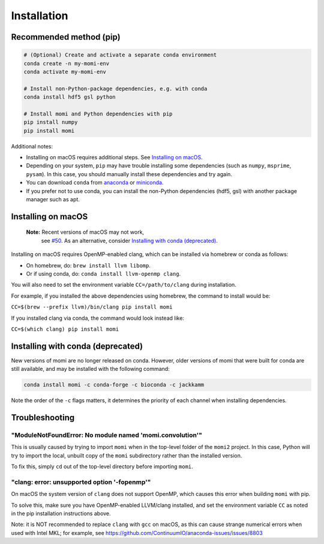 .. _sec-installation:

============
Installation
============

------------------------
Recommended method (pip)
------------------------

.. code :: bash

    # (Optional) Create and activate a separate conda environment
    conda create -n my-momi-env
    conda activate my-momi-env

    # Install non-Python-package dependencies, e.g. with conda
    conda install hdf5 gsl python

    # Install momi and Python dependencies with pip
    pip install numpy
    pip install momi

Additional notes:

- Installing on macOS requires additional steps. See `Installing on
  macOS`_.
- Depending on your system, ``pip`` may have trouble installing some
  dependencies (such as ``numpy``, ``msprime``, ``pysam``).  In this
  case, you should manually install these dependencies and try again.
- You can download ``conda`` from `anaconda <https://www.anaconda.com/download/>`_ or
  `miniconda <https://conda.io/miniconda.html>`_.
- If you prefer not to use conda, you can install the non-Python
  dependencies (hdf5, gsl) with another package manager such as apt.

-------------------
Installing on macOS
-------------------

    **Note:** Recent versions of macOS may not work,
     see `#50 <https://github.com/popgenmethods/momi2/issues/50>`_.
     As an alternative, consider
     `Installing with conda (deprecated)`_.
     

Installing on macOS requires OpenMP-enabled clang, which can be
installed via homebrew or conda as follows:

* On homebrew, do: ``brew install llvm libomp``.
* Or if using conda, do: ``conda install llvm-openmp clang``.

You will also need to set the environment variable ``CC=/path/to/clang`` during installation.

For example, if you installed the above dependencies using homebrew, the command to install would be:

``CC=$(brew --prefix llvm)/bin/clang pip install momi``

If you installed clang via conda, the command would look instead like:

``CC=$(which clang) pip install momi``

----------------------------------
Installing with conda (deprecated)
----------------------------------

New versions of momi are no longer released on conda. However, older
versions of momi that were built for conda are still available, and
may be installed with the following command:

.. code:: bash

    conda install momi -c conda-forge -c bioconda -c jackkamm

Note the order of the ``-c`` flags matters, it determines the priority of each channel when installing dependencies.


---------------
Troubleshooting
---------------

"ModuleNotFoundError: No module named 'momi.convolution'"
=========================================================

This is usually caused by trying to import ``momi``
when in the top-level folder of the ``momi2`` project.
In this case, Python will try to import the local, unbuilt copy
of the ``momi`` subdirectory rather than the installed version.

To fix this, simply ``cd`` out of the top-level directory before
importing ``momi``.

"clang: error: unsupported option '-fopenmp'"
=============================================

On macOS the system version of ``clang`` does not support OpenMP,
which causes this error when building ``momi`` with pip.

To solve this, make sure you have OpenMP-enabled LLVM/clang installed,
and set the environment variable ``CC`` as noted in the pip installation
instructions above.

Note: it is NOT recommended to replace ``clang`` with ``gcc`` on macOS,
as this can cause strange numerical errors when used with Intel MKL; for example, see
https://github.com/ContinuumIO/anaconda-issues/issues/8803
